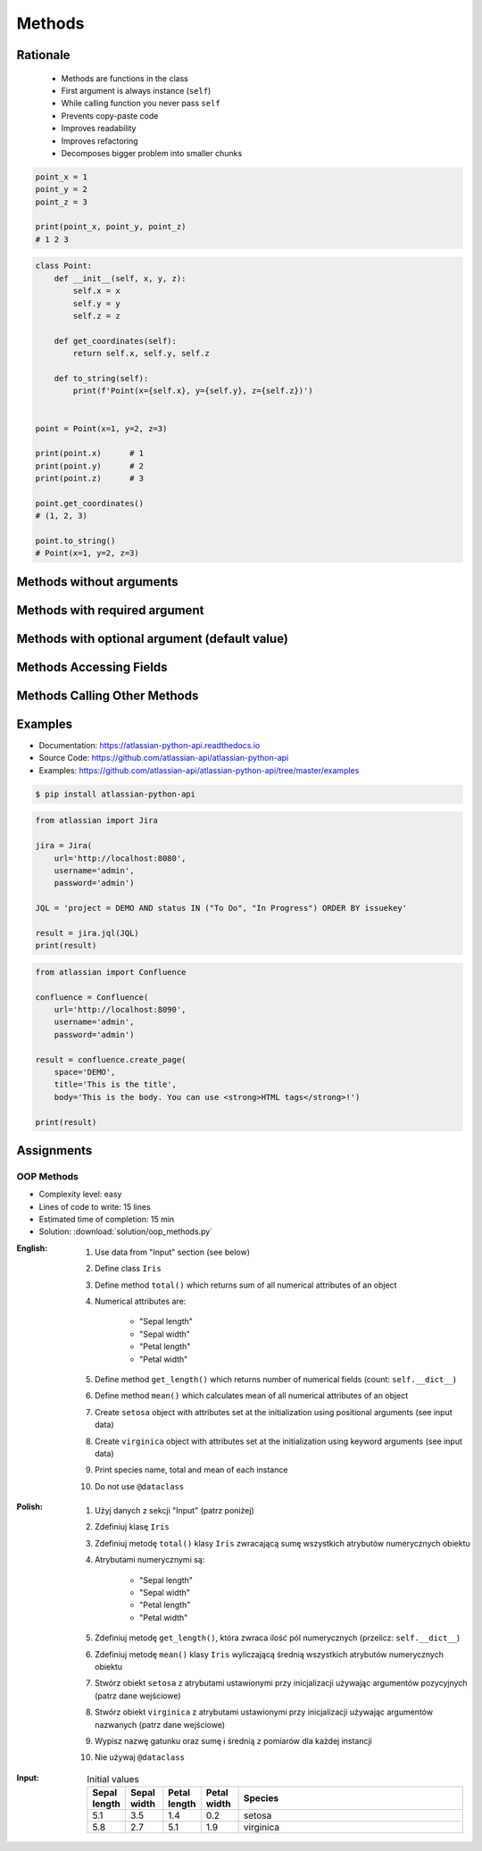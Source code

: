 .. _OOP Methods:

*******
Methods
*******


Rationale
=========
.. highlights::
    * Methods are functions in the class
    * First argument is always instance (``self``)
    * While calling function you never pass ``self``
    * Prevents copy-paste code
    * Improves readability
    * Improves refactoring
    * Decomposes bigger problem into smaller chunks

.. glossary::

    method
        Function inside the class which takes ``self`` as a first argument.

.. code-block:: python

    point_x = 1
    point_y = 2
    point_z = 3

    print(point_x, point_y, point_z)
    # 1 2 3


.. code-block:: python

    class Point:
        def __init__(self, x, y, z):
            self.x = x
            self.y = y
            self.z = z

        def get_coordinates(self):
            return self.x, self.y, self.z

        def to_string(self):
            print(f'Point(x={self.x}, y={self.y}, z={self.z})')


    point = Point(x=1, y=2, z=3)

    print(point.x)      # 1
    print(point.y)      # 2
    print(point.z)      # 3

    point.get_coordinates()
    # (1, 2, 3)

    point.to_string()
    # Point(x=1, y=2, z=3)


Methods without arguments
=========================
.. code-block:: python
    :caption: Methods without arguments

    class Astronaut:
        def say_hello(self):
            print('My name... José Jiménez')


    jose = Astronaut()
    jose.say_hello()
    # My name... José Jiménez


Methods with required argument
==============================
.. code-block:: python
    :caption: Methods with required argument

    class Astronaut:
        def say_hello(self, name):
            print(f'My name... {name}')


    jose = Astronaut()

    jose.say_hello(name='José Jiménez')
    # My name... José Jiménez

    jose.say_hello('José Jiménez')
    # My name... José Jiménez

    jose.say_hello()
    # TypeError: say_hello() missing 1 required positional argument: 'name'


Methods with optional argument (default value)
==============================================
.. code-block:: python
    :caption: Methods with arguments with default value

    class Astronaut:
        def say_hello(self, name='Unknown'):
            print(f'My name... {name}')


    jose = Astronaut()

    jose.say_hello(name='José Jiménez')
    # My name... José Jiménez

    jose.say_hello('José Jiménez')
    # My name... José Jiménez

    jose.say_hello()
    # My name... Unknown


Methods Accessing Fields
========================
.. code-block:: python
    :caption: Methods Accessing Fields

    class Astronaut:
        def __init__(self, name):
            self.name = name

        def say_hello(self):
            print(f'My name... {self.name}')


    jose = Astronaut('José Jiménez')
    jose.say_hello()
    # My name... José Jiménez

.. code-block:: python
    :caption: ``self.name`` must be defined before accessing.

    class Astronaut:
        def say_hello(self):
            print(f'My name... {self.name}')


    jose = Astronaut()
    jose.say_hello()
    # AttributeError: 'Astronaut' object has no attribute 'name'


Methods Calling Other Methods
=============================
.. code-block:: python
    :caption: Methods Calling Other Methods

    class Astronaut:
        def get_name(self):
            return 'José Jiménez'

        def say_hello(self):
            name = self.get_name()
            print(f'My name... {name}')


    jose = Astronaut()
    jose.say_hello()
    # My name... José Jiménez

.. code-block:: python
    :caption: Methods calling other methods

    class Iris:
        def __init__(self):
            self.sepal_length = 5.1
            self.sepal_width = 3.5
            self.petal_length = 1.4
            self.petal_width = 0.2

        def sepal_area(self):
            return self.sepal_length * self.sepal_width

        def petal_area(self):
            return self.petal_length * self.petal_width

        def total_area(self):
            return self.sepal_area() + self.petal_area()


    flower = Iris()
    print(flower.total_area())
    # Total area: 18.13

.. code-block:: python
    :caption: Since Python 3.7 there is a ``@dataclass`` decorator, which automatically generates ``__init__()`` arguments and fields. Dataclasses are described in :ref:`OOP Dataclass`.

    from dataclasses import dataclass


    @dataclass
    class Iris:
        sepal_length: float = 5.8
        sepal_width: float = 2.7
        petal_length: float = 5.1
        petal_width: float = 1.9
        species: str = 'Iris'

        def sepal_area(self):
            return self.sepal_length * self.sepal_width

        def petal_area(self):
            return self.petal_length * self.petal_width

        def total_area(self):
            return self.sepal_area() + self.petal_area()


    flower = Iris()
    print(flower.total_area())
    # Total area: 18.13


Examples
========
* Documentation: https://atlassian-python-api.readthedocs.io
* Source Code: https://github.com/atlassian-api/atlassian-python-api
* Examples: https://github.com/atlassian-api/atlassian-python-api/tree/master/examples

.. code-block:: console

    $ pip install atlassian-python-api

.. code-block:: python

    from atlassian import Jira

    jira = Jira(
        url='http://localhost:8080',
        username='admin',
        password='admin')

    JQL = 'project = DEMO AND status IN ("To Do", "In Progress") ORDER BY issuekey'

    result = jira.jql(JQL)
    print(result)

.. code-block:: python

    from atlassian import Confluence

    confluence = Confluence(
        url='http://localhost:8090',
        username='admin',
        password='admin')

    result = confluence.create_page(
        space='DEMO',
        title='This is the title',
        body='This is the body. You can use <strong>HTML tags</strong>!')

    print(result)


Assignments
===========

OOP Methods
-----------
* Complexity level: easy
* Lines of code to write: 15 lines
* Estimated time of completion: 15 min
* Solution: :download:`solution/oop_methods.py`

:English:
    #. Use data from "Input" section (see below)
    #. Define class ``Iris``
    #. Define method ``total()`` which returns sum of all numerical attributes of an object
    #. Numerical attributes are:

        * "Sepal length"
        * "Sepal width"
        * "Petal length"
        * "Petal width"

    #. Define method ``get_length()`` which returns number of numerical fields (count: ``self.__dict__``)
    #. Define method ``mean()`` which calculates mean of all numerical attributes of an object
    #. Create ``setosa`` object with attributes set at the initialization using positional arguments (see input data)
    #. Create ``virginica`` object with attributes set at the initialization using keyword arguments (see input data)
    #. Print species name, total and mean of each instance
    #. Do not use ``@dataclass``

:Polish:
    #. Użyj danych z sekcji "Input" (patrz poniżej)
    #. Zdefiniuj klasę ``Iris``
    #. Zdefiniuj metodę ``total()`` klasy ``Iris`` zwracającą sumę wszystkich atrybutów numerycznych obiektu
    #. Atrybutami numerycznymi są:

        * "Sepal length"
        * "Sepal width"
        * "Petal length"
        * "Petal width"

    #. Zdefiniuj metodę ``get_length()``, która zwraca ilość pól numerycznych (przelicz: ``self.__dict__``)
    #. Zdefiniuj metodę ``mean()`` klasy ``Iris`` wyliczającą średnią wszystkich atrybutów numerycznych obiektu
    #. Stwórz obiekt ``setosa`` z atrybutami ustawionymi przy inicjalizacji używając argumentów pozycyjnych (patrz dane wejściowe)
    #. Stwórz obiekt ``virginica`` z atrybutami ustawionymi przy inicjalizacji używając argumentów nazwanych (patrz dane wejściowe)
    #. Wypisz nazwę gatunku oraz sumę i średnią z pomiarów dla każdej instancji
    #. Nie używaj ``@dataclass``

:Input:
    .. csv-table:: Initial values
        :header: "Sepal length", "Sepal width", "Petal length", "Petal width", "Species"
        :widths: 10, 10, 10, 10, 60

        "5.1", "3.5", "1.4", "0.2", "setosa"
        "5.8", "2.7", "5.1", "1.9", "virginica"
